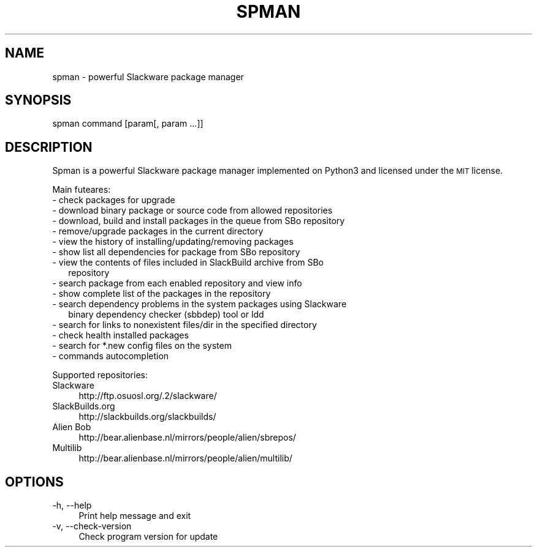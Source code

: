 .\" Automatically generated by Pod::Man 2.28 (Pod::Simple 3.29)
.\"
.\" Standard preamble:
.\" ========================================================================
.de Sp \" Vertical space (when we can't use .PP)
.if t .sp .5v
.if n .sp
..
.de Vb \" Begin verbatim text
.ft CW
.nf
.ne \\$1
..
.de Ve \" End verbatim text
.ft R
.fi
..
.\" Set up some character translations and predefined strings.  \*(-- will
.\" give an unbreakable dash, \*(PI will give pi, \*(L" will give a left
.\" double quote, and \*(R" will give a right double quote.  \*(C+ will
.\" give a nicer C++.  Capital omega is used to do unbreakable dashes and
.\" therefore won't be available.  \*(C` and \*(C' expand to `' in nroff,
.\" nothing in troff, for use with C<>.
.tr \(*W-
.ds C+ C\v'-.1v'\h'-1p'\s-2+\h'-1p'+\s0\v'.1v'\h'-1p'
.ie n \{\
.    ds -- \(*W-
.    ds PI pi
.    if (\n(.H=4u)&(1m=24u) .ds -- \(*W\h'-12u'\(*W\h'-12u'-\" diablo 10 pitch
.    if (\n(.H=4u)&(1m=20u) .ds -- \(*W\h'-12u'\(*W\h'-8u'-\"  diablo 12 pitch
.    ds L" ""
.    ds R" ""
.    ds C` ""
.    ds C' ""
'br\}
.el\{\
.    ds -- \|\(em\|
.    ds PI \(*p
.    ds L" ``
.    ds R" ''
.    ds C`
.    ds C'
'br\}
.\"
.\" Escape single quotes in literal strings from groff's Unicode transform.
.ie \n(.g .ds Aq \(aq
.el       .ds Aq '
.\"
.\" If the F register is turned on, we'll generate index entries on stderr for
.\" titles (.TH), headers (.SH), subsections (.SS), items (.Ip), and index
.\" entries marked with X<> in POD.  Of course, you'll have to process the
.\" output yourself in some meaningful fashion.
.\"
.\" Avoid warning from groff about undefined register 'F'.
.de IX
..
.nr rF 0
.if \n(.g .if rF .nr rF 1
.if (\n(rF:(\n(.g==0)) \{
.    if \nF \{
.        de IX
.        tm Index:\\$1\t\\n%\t"\\$2"
..
.        if !\nF==2 \{
.            nr % 0
.            nr F 2
.        \}
.    \}
.\}
.rr rF
.\"
.\" Accent mark definitions (@(#)ms.acc 1.5 88/02/08 SMI; from UCB 4.2).
.\" Fear.  Run.  Save yourself.  No user-serviceable parts.
.    \" fudge factors for nroff and troff
.if n \{\
.    ds #H 0
.    ds #V .8m
.    ds #F .3m
.    ds #[ \f1
.    ds #] \fP
.\}
.if t \{\
.    ds #H ((1u-(\\\\n(.fu%2u))*.13m)
.    ds #V .6m
.    ds #F 0
.    ds #[ \&
.    ds #] \&
.\}
.    \" simple accents for nroff and troff
.if n \{\
.    ds ' \&
.    ds ` \&
.    ds ^ \&
.    ds , \&
.    ds ~ ~
.    ds /
.\}
.if t \{\
.    ds ' \\k:\h'-(\\n(.wu*8/10-\*(#H)'\'\h"|\\n:u"
.    ds ` \\k:\h'-(\\n(.wu*8/10-\*(#H)'\`\h'|\\n:u'
.    ds ^ \\k:\h'-(\\n(.wu*10/11-\*(#H)'^\h'|\\n:u'
.    ds , \\k:\h'-(\\n(.wu*8/10)',\h'|\\n:u'
.    ds ~ \\k:\h'-(\\n(.wu-\*(#H-.1m)'~\h'|\\n:u'
.    ds / \\k:\h'-(\\n(.wu*8/10-\*(#H)'\z\(sl\h'|\\n:u'
.\}
.    \" troff and (daisy-wheel) nroff accents
.ds : \\k:\h'-(\\n(.wu*8/10-\*(#H+.1m+\*(#F)'\v'-\*(#V'\z.\h'.2m+\*(#F'.\h'|\\n:u'\v'\*(#V'
.ds 8 \h'\*(#H'\(*b\h'-\*(#H'
.ds o \\k:\h'-(\\n(.wu+\w'\(de'u-\*(#H)/2u'\v'-.3n'\*(#[\z\(de\v'.3n'\h'|\\n:u'\*(#]
.ds d- \h'\*(#H'\(pd\h'-\w'~'u'\v'-.25m'\f2\(hy\fP\v'.25m'\h'-\*(#H'
.ds D- D\\k:\h'-\w'D'u'\v'-.11m'\z\(hy\v'.11m'\h'|\\n:u'
.ds th \*(#[\v'.3m'\s+1I\s-1\v'-.3m'\h'-(\w'I'u*2/3)'\s-1o\s+1\*(#]
.ds Th \*(#[\s+2I\s-2\h'-\w'I'u*3/5'\v'-.3m'o\v'.3m'\*(#]
.ds ae a\h'-(\w'a'u*4/10)'e
.ds Ae A\h'-(\w'A'u*4/10)'E
.    \" corrections for vroff
.if v .ds ~ \\k:\h'-(\\n(.wu*9/10-\*(#H)'\s-2\u~\d\s+2\h'|\\n:u'
.if v .ds ^ \\k:\h'-(\\n(.wu*10/11-\*(#H)'\v'-.4m'^\v'.4m'\h'|\\n:u'
.    \" for low resolution devices (crt and lpr)
.if \n(.H>23 .if \n(.V>19 \
\{\
.    ds : e
.    ds 8 ss
.    ds o a
.    ds d- d\h'-1'\(ga
.    ds D- D\h'-1'\(hy
.    ds th \o'bp'
.    ds Th \o'LP'
.    ds ae ae
.    ds Ae AE
.\}
.rm #[ #] #H #V #F C
.\" ========================================================================
.\"
.IX Title "SPMAN 1"
.TH "SPMAN" "8" "2018-08-04" "System" "Linux User Manual"
.\" For nroff, turn off justification.  Always turn off hyphenation; it makes
.\" way too many mistakes in technical documents.
.if n .ad l
.nh
.SH "NAME"
spman \- powerful Slackware package manager
.SH "SYNOPSIS"
.IX Header "SYNOPSIS"
spman command [param[, param ...]]
.SH "DESCRIPTION"
.IX Header "DESCRIPTION"
Spman is a powerful Slackware package manager implemented on Python3
and licensed under the \s-1MIT\s0 license.
.PP
Main futeares:
.IP "\- check packages for upgrade" 2
.IX Item "- check packages for upgrade"
.PD 0
.IP "\- download binary package or source code from allowed repositories" 2
.IX Item "- download binary package or source code from allowed repositories"
.IP "\- download, build and install packages in the queue from SBo repository" 2
.IX Item "- download, build and install packages in the queue from SBo repository"
.IP "\- remove/upgrade packages in the current directory" 2
.IX Item "- remove/upgrade packages in the current directory"
.IP "\- view the history of installing/updating/removing packages" 2
.IX Item "- view the history of installing/updating/removing packages"
.IP "\- show list all dependencies for package from SBo repository" 2
.IX Item "- show list all dependencies for package from SBo repository"
.IP "\- view the contents of files included in SlackBuild archive from SBo" 2
.IX Item "- view the contents of files included in SlackBuild archive from SBo"
.RS 2
.IP " repository" 4
.IX Item " repository"
.RE
.RS 2
.RE
.IP "\- search package from each enabled repository and view info" 2
.IX Item "- search package from each enabled repository and view info"
.IP "\- show complete list of the packages in the repository" 2
.IX Item "- show complete list of the packages in the repository"
.IP "\- search dependency problems in the system packages using Slackware" 2
.IX Item "- search dependency problems in the system packages using Slackware"
.RS 2
.IP " binary dependency checker (sbbdep) tool or ldd" 4
.IX Item " binary dependency checker (sbbdep) tool or ldd"
.RE
.RS 2
.RE
.IP "\- search for links to nonexistent files/dir in the specified directory" 2
.IX Item "- search for links to nonexistent files/dir in the specified directory"
.IP "\- check health installed packages" 2
.IX Item "- check health installed packages"
.IP "\- search for *.new config files on the system" 2
.IX Item "- search for *.new config files on the system"
.IP "\- commands autocompletion" 2
.IX Item "- commands autocompletion"
.PD
.PP
Supported repositories:
.IP "Slackware" 4
.IX Item "Slackware"
http://ftp.osuosl.org/.2/slackware/
.IP "SlackBuilds.org" 4
.IX Item "SlackBuilds.org"
http://slackbuilds.org/slackbuilds/
.IP "Alien Bob" 4
.IX Item "Alien Bob"
http://bear.alienbase.nl/mirrors/people/alien/sbrepos/
.IP "Multilib" 4
.IX Item "Multilib"
http://bear.alienbase.nl/mirrors/people/alien/multilib/
.SH "OPTIONS"
.IX Header "OPTIONS"
.IP "\-h, \-\-help" 4
.IX Item "-h, --help"
Print help message and exit
.IP "\-v, \-\-check\-version" 4
.IX Item "-v, --check-version"
Check program version for update
